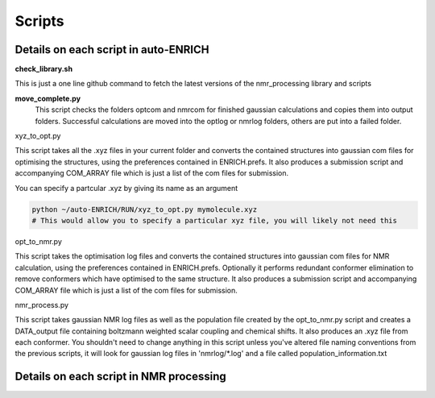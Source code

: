.. _scripts:


***************
Scripts
***************

.. _details_on_scripts:

Details on each script in auto-ENRICH
=========================================

**check_library.sh**

This is just a one line github command to fetch the latest versions of the nmr_processing library and scripts

**move_complete.py**
  This script checks the folders optcom and nmrcom for finished gaussian calculations and copies them into output folders. Successful calculations are moved into the optlog or nmrlog folders, others are put into a failed folder.


xyz_to_opt.py

This script takes all the .xyz files in your current folder and converts the contained structures into gaussian com files for optimising the structures, using the preferences contained in ENRICH.prefs. It also produces a submission script and accompanying COM_ARRAY file which is just a list of the com files for submission.

You can specify a partcular .xyz by giving its name as an argument

.. code-block:: bash

   python ~/auto-ENRICH/RUN/xyz_to_opt.py mymolecule.xyz
   # This would allow you to specify a particular xyz file, you will likely not need this


opt_to_nmr.py

This script takes the optimisation log files and converts the contained structures into gaussian com files for NMR calculation, using the preferences contained in ENRICH.prefs. Optionally it performs redundant conformer elimination to remove conformers which have optimised to the same structure. It also produces a submission script and accompanying COM_ARRAY file which is just a list of the com files for submission.

nmr_process.py

This script takes gaussian NMR log files as well as the population file created by the opt_to_nmr.py script and creates a DATA_output file containing boltzmann weighted scalar coupling and chemical shifts. It also produces an .xyz file from each conformer. You shouldn't need to change anything in this script unless you've altered file naming conventions from the previous scripts, it will look for gaussian log files in 'nmrlog/*.log' and a file called population_information.txt

.. _nmr_processing_explanation:

Details on each script in NMR processing
=========================================
